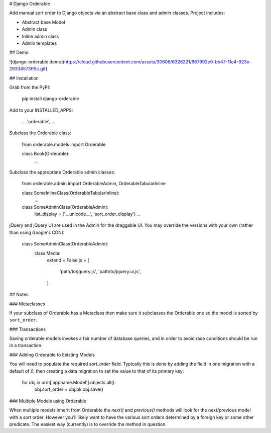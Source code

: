 # Django Orderable


Add manual sort order to Django objects via an abstract base class and admin classes. Project includes:

* Abstract base Model
* Admin class
* Inline admin class
* Admin templates


## Demo


![django-orderable demo](https://cloud.githubusercontent.com/assets/30606/6326221/667992e0-bb47-11e4-923e-29334573ff5c.gif)

## Installation


Grab from the PyPI:

    pip install django-orderable


Add to your INSTALLED_APPS:

    ...
    'orderable',
    ...

Subclass the Orderable class:

    from orderable.models import Orderable


    class Book(Orderable):
        ...

Subclass the appropriate Orderable admin classes:

    from orderable.admin import OrderableAdmin, OrderableTabularInline


    class SomeInlineClass(OrderableTabularInline):
        ...

    class SomeAdminClass(OrderableAdmin):
        list_display = ('__unicode__', 'sort_order_display')
        ...


jQuery and jQuery UI are used in the Admin for the draggable UI. You may override the versions with your own (rather than using Google's CDN):

    class SomeAdminClass(OrderableAdmin):
        class Media:
            extend = False
            js = (
                'path/to/jquery.js',
                'path/to/jquery.ui.js',
            )


## Notes

### Metaclasses

If your subclass of Orderable has a Metaclass then make sure it subclasses the Orderable one so the model is sorted by ``sort_order``.

### Transactions

Saving orderable models invokes a fair number of database queries, and in order
to avoid race conditions should be run in a transaction.

### Adding Orderable to Existing Models

You will need to populate the required `sort_order` field. Typically this is
done by adding the field in one migration with a default of `0`, then creating
a data migration to set the value to that of its primary key:


    for obj in orm['appname.Model'].objects.all():
        obj.sort_order = obj.pk
        obj.save()


### Multiple Models using Orderable

When multiple models inherit from Orderable the `next()` and `previous()`
methods will look for the next/previous model with a sort order. However you'll
likely want to have the various sort orders determined by a foreign key or some
other predicate. The easiest way (currently) is to override the method in
question.




